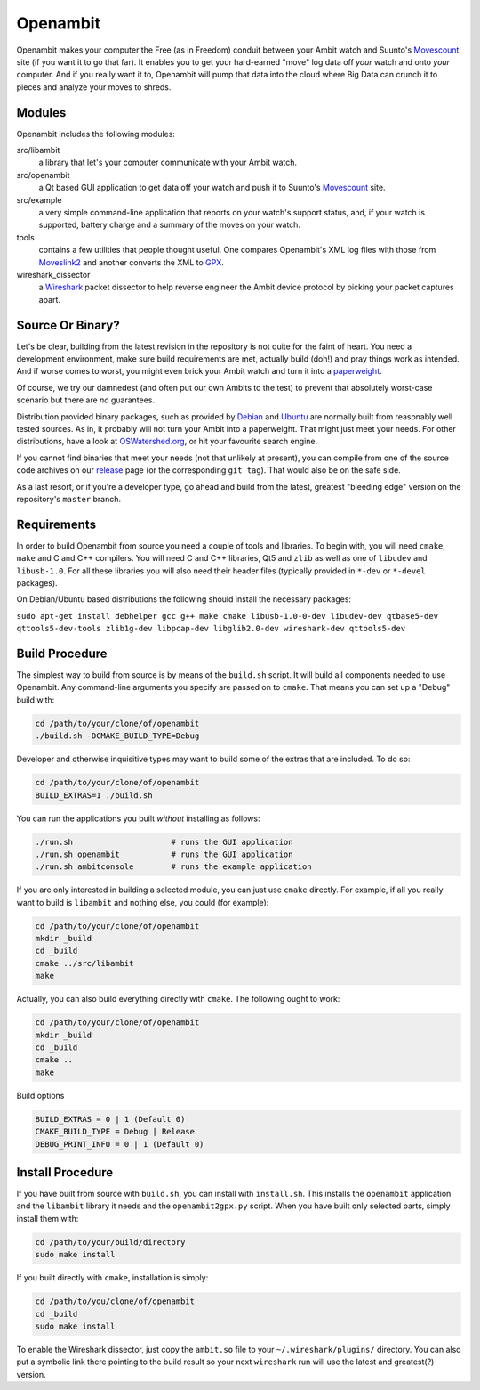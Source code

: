 Openambit
=========

Openambit makes your computer the Free (as in Freedom) conduit between
your Ambit watch and Suunto's `Movescount`_ site (if you want it to go
that far).  It enables you to get your hard-earned "move" log data off
*your* watch and onto *your* computer.  And if you really want it to,
Openambit will pump that data into the cloud where Big Data can crunch
it to pieces and analyze your moves to shreds.


Modules
-------

Openambit includes the following modules:

src/libambit
  a library that let's your computer communicate with your Ambit watch.

src/openambit
  a Qt based GUI application to get data off your watch and push it to
  Suunto's `Movescount`_ site.

src/example
  a very simple command-line application that reports on your watch's
  support status, and, if your watch is supported, battery charge and
  a summary of the moves on your watch.

tools
  contains a few utilities that people thought useful.  One compares
  Openambit's XML log files with those from `Moveslink2`_ and another
  converts the XML to `GPX`_.

wireshark_dissector
  a `Wireshark`_ packet dissector to help reverse engineer the Ambit
  device protocol by picking your packet captures apart.


Source Or Binary?
-----------------

Let's be clear, building from the latest revision in the repository is
not quite for the faint of heart.  You need a development environment,
make sure build requirements are met, actually build (doh!) and pray
things work as intended.  And if worse comes to worst, you might even
brick your Ambit watch and turn it into a `paperweight`_.

Of course, we try our damnedest (and often put our own Ambits to the
test) to prevent that absolutely worst-case scenario but there are
*no* guarantees.

Distribution provided binary packages, such as provided by `Debian`_
and `Ubuntu`_ are normally built from reasonably well tested sources.
As in, it probably will not turn your Ambit into a paperweight.  That
might just meet your needs.  For other distributions, have a look at
`OSWatershed.org`_, or hit your favourite search engine.

If you cannot find binaries that meet your needs (not that unlikely at
present), you can compile from one of the source code archives on our
`release`_ page (or the corresponding ``git tag``).  That would also
be on the safe side.

As a last resort, or if you're a developer type, go ahead and build
from the latest, greatest "bleeding edge" version on the repository's
``master`` branch.


Requirements
------------

In order to build Openambit from source you need a couple of tools and
libraries.  To begin with, you will need ``cmake``, ``make`` and C and
C++ compilers.  You will need C and C++ libraries, Qt5 and ``zlib`` as
well as one of ``libudev`` and ``libusb-1.0``.
For all these libraries you will also need their header files
(typically provided in ``*-dev`` or ``*-devel`` packages).

On Debian/Ubuntu based distributions the following should install the
necessary packages:

``sudo apt-get install debhelper gcc g++ make cmake libusb-1.0-0-dev libudev-dev qtbase5-dev qttools5-dev-tools zlib1g-dev libpcap-dev libglib2.0-dev wireshark-dev qttools5-dev``

Build Procedure
---------------

The simplest way to build from source is by means of the ``build.sh``
script.  It will build all components needed to use Openambit.  Any
command-line arguments you specify are passed on to ``cmake``.  That
means you can set up a "Debug" build with:

.. code-block:: sh

   cd /path/to/your/clone/of/openambit
   ./build.sh -DCMAKE_BUILD_TYPE=Debug

Developer and otherwise inquisitive types may want to build some of
the extras that are included.  To do so:

.. code-block:: sh

   cd /path/to/your/clone/of/openambit
   BUILD_EXTRAS=1 ./build.sh

You can run the applications you built *without* installing as follows:

.. code-block:: sh

   ./run.sh			# runs the GUI application
   ./run.sh openambit		# runs the GUI application
   ./run.sh ambitconsole	# runs the example application

If you are only interested in building a selected module, you can just
use ``cmake`` directly.  For example, if all you really want to build
is ``libambit`` and nothing else, you could (for example):

.. code-block:: sh

   cd /path/to/your/clone/of/openambit
   mkdir _build
   cd _build
   cmake ../src/libambit
   make

Actually, you can also build everything directly with ``cmake``.  The
following ought to work:

.. code-block:: sh

   cd /path/to/your/clone/of/openambit
   mkdir _build
   cd _build
   cmake ..
   make
   
Build options

.. code-block:: sh

   BUILD_EXTRAS = 0 | 1 (Default 0)
   CMAKE_BUILD_TYPE = Debug | Release
   DEBUG_PRINT_INFO = 0 | 1 (Default 0)
   

Install Procedure
-----------------

If you have built from source with ``build.sh``, you can install with
``install.sh``.  This installs the ``openambit`` application and the
``libambit`` library it needs and the ``openambit2gpx.py`` script.
When you have built only selected parts, simply install them with:

.. code-block:: sh

   cd /path/to/your/build/directory
   sudo make install

If you built directly with ``cmake``, installation is simply:

.. code-block:: sh

   cd /path/to/you/clone/of/openambit
   cd _build
   sudo make install

To enable the Wireshark dissector, just copy the ``ambit.so`` file to
your ``~/.wireshark/plugins/`` directory.  You can also put a symbolic
link there pointing to the build result so your next ``wireshark`` run
will use the latest and greatest(?) version.


.. _Movescount: http://www.movescount.com/
.. _Moveslink2: http://www.movescount.com/connect/moveslink/Suunto_Ambit
.. _GPX: https://en.wikipedia.org/wiki/GPS_Exchange_Format
.. _Wireshark: https://www.wireshark.org/
.. _paperweight: https://en.wikipedia.org/wiki/Paperweight
.. _Debian: https://packages.debian.org/search?keywords=openambit
.. _Ubuntu: http://packages.ubuntu.com/search?keywords=openambit
.. _OSWatershed.org: http://oswatershed.org/pkg/openambit
.. _release: https://github.com/openambitproject/openambit/releases
